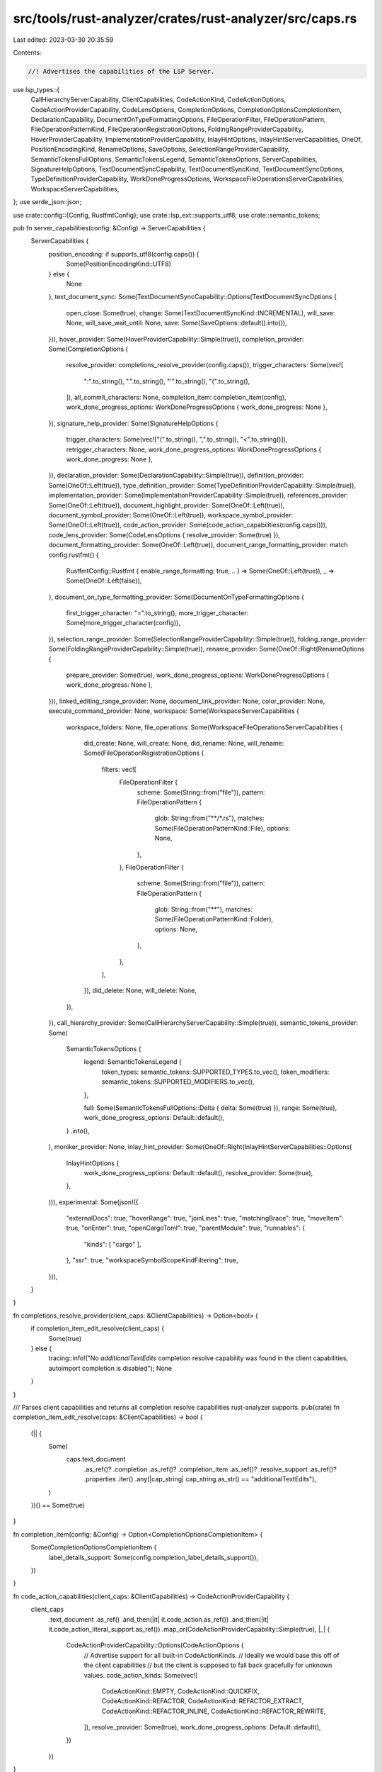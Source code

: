 src/tools/rust-analyzer/crates/rust-analyzer/src/caps.rs
========================================================

Last edited: 2023-03-30 20:35:59

Contents:

.. code-block:: rs

    //! Advertises the capabilities of the LSP Server.
use lsp_types::{
    CallHierarchyServerCapability, ClientCapabilities, CodeActionKind, CodeActionOptions,
    CodeActionProviderCapability, CodeLensOptions, CompletionOptions,
    CompletionOptionsCompletionItem, DeclarationCapability, DocumentOnTypeFormattingOptions,
    FileOperationFilter, FileOperationPattern, FileOperationPatternKind,
    FileOperationRegistrationOptions, FoldingRangeProviderCapability, HoverProviderCapability,
    ImplementationProviderCapability, InlayHintOptions, InlayHintServerCapabilities, OneOf,
    PositionEncodingKind, RenameOptions, SaveOptions, SelectionRangeProviderCapability,
    SemanticTokensFullOptions, SemanticTokensLegend, SemanticTokensOptions, ServerCapabilities,
    SignatureHelpOptions, TextDocumentSyncCapability, TextDocumentSyncKind,
    TextDocumentSyncOptions, TypeDefinitionProviderCapability, WorkDoneProgressOptions,
    WorkspaceFileOperationsServerCapabilities, WorkspaceServerCapabilities,
};
use serde_json::json;

use crate::config::{Config, RustfmtConfig};
use crate::lsp_ext::supports_utf8;
use crate::semantic_tokens;

pub fn server_capabilities(config: &Config) -> ServerCapabilities {
    ServerCapabilities {
        position_encoding: if supports_utf8(config.caps()) {
            Some(PositionEncodingKind::UTF8)
        } else {
            None
        },
        text_document_sync: Some(TextDocumentSyncCapability::Options(TextDocumentSyncOptions {
            open_close: Some(true),
            change: Some(TextDocumentSyncKind::INCREMENTAL),
            will_save: None,
            will_save_wait_until: None,
            save: Some(SaveOptions::default().into()),
        })),
        hover_provider: Some(HoverProviderCapability::Simple(true)),
        completion_provider: Some(CompletionOptions {
            resolve_provider: completions_resolve_provider(config.caps()),
            trigger_characters: Some(vec![
                ":".to_string(),
                ".".to_string(),
                "'".to_string(),
                "(".to_string(),
            ]),
            all_commit_characters: None,
            completion_item: completion_item(config),
            work_done_progress_options: WorkDoneProgressOptions { work_done_progress: None },
        }),
        signature_help_provider: Some(SignatureHelpOptions {
            trigger_characters: Some(vec!["(".to_string(), ",".to_string(), "<".to_string()]),
            retrigger_characters: None,
            work_done_progress_options: WorkDoneProgressOptions { work_done_progress: None },
        }),
        declaration_provider: Some(DeclarationCapability::Simple(true)),
        definition_provider: Some(OneOf::Left(true)),
        type_definition_provider: Some(TypeDefinitionProviderCapability::Simple(true)),
        implementation_provider: Some(ImplementationProviderCapability::Simple(true)),
        references_provider: Some(OneOf::Left(true)),
        document_highlight_provider: Some(OneOf::Left(true)),
        document_symbol_provider: Some(OneOf::Left(true)),
        workspace_symbol_provider: Some(OneOf::Left(true)),
        code_action_provider: Some(code_action_capabilities(config.caps())),
        code_lens_provider: Some(CodeLensOptions { resolve_provider: Some(true) }),
        document_formatting_provider: Some(OneOf::Left(true)),
        document_range_formatting_provider: match config.rustfmt() {
            RustfmtConfig::Rustfmt { enable_range_formatting: true, .. } => Some(OneOf::Left(true)),
            _ => Some(OneOf::Left(false)),
        },
        document_on_type_formatting_provider: Some(DocumentOnTypeFormattingOptions {
            first_trigger_character: "=".to_string(),
            more_trigger_character: Some(more_trigger_character(config)),
        }),
        selection_range_provider: Some(SelectionRangeProviderCapability::Simple(true)),
        folding_range_provider: Some(FoldingRangeProviderCapability::Simple(true)),
        rename_provider: Some(OneOf::Right(RenameOptions {
            prepare_provider: Some(true),
            work_done_progress_options: WorkDoneProgressOptions { work_done_progress: None },
        })),
        linked_editing_range_provider: None,
        document_link_provider: None,
        color_provider: None,
        execute_command_provider: None,
        workspace: Some(WorkspaceServerCapabilities {
            workspace_folders: None,
            file_operations: Some(WorkspaceFileOperationsServerCapabilities {
                did_create: None,
                will_create: None,
                did_rename: None,
                will_rename: Some(FileOperationRegistrationOptions {
                    filters: vec![
                        FileOperationFilter {
                            scheme: Some(String::from("file")),
                            pattern: FileOperationPattern {
                                glob: String::from("**/*.rs"),
                                matches: Some(FileOperationPatternKind::File),
                                options: None,
                            },
                        },
                        FileOperationFilter {
                            scheme: Some(String::from("file")),
                            pattern: FileOperationPattern {
                                glob: String::from("**"),
                                matches: Some(FileOperationPatternKind::Folder),
                                options: None,
                            },
                        },
                    ],
                }),
                did_delete: None,
                will_delete: None,
            }),
        }),
        call_hierarchy_provider: Some(CallHierarchyServerCapability::Simple(true)),
        semantic_tokens_provider: Some(
            SemanticTokensOptions {
                legend: SemanticTokensLegend {
                    token_types: semantic_tokens::SUPPORTED_TYPES.to_vec(),
                    token_modifiers: semantic_tokens::SUPPORTED_MODIFIERS.to_vec(),
                },

                full: Some(SemanticTokensFullOptions::Delta { delta: Some(true) }),
                range: Some(true),
                work_done_progress_options: Default::default(),
            }
            .into(),
        ),
        moniker_provider: None,
        inlay_hint_provider: Some(OneOf::Right(InlayHintServerCapabilities::Options(
            InlayHintOptions {
                work_done_progress_options: Default::default(),
                resolve_provider: Some(true),
            },
        ))),
        experimental: Some(json!({
            "externalDocs": true,
            "hoverRange": true,
            "joinLines": true,
            "matchingBrace": true,
            "moveItem": true,
            "onEnter": true,
            "openCargoToml": true,
            "parentModule": true,
            "runnables": {
                "kinds": [ "cargo" ],
            },
            "ssr": true,
            "workspaceSymbolScopeKindFiltering": true,
        })),
    }
}

fn completions_resolve_provider(client_caps: &ClientCapabilities) -> Option<bool> {
    if completion_item_edit_resolve(client_caps) {
        Some(true)
    } else {
        tracing::info!("No `additionalTextEdits` completion resolve capability was found in the client capabilities, autoimport completion is disabled");
        None
    }
}

/// Parses client capabilities and returns all completion resolve capabilities rust-analyzer supports.
pub(crate) fn completion_item_edit_resolve(caps: &ClientCapabilities) -> bool {
    (|| {
        Some(
            caps.text_document
                .as_ref()?
                .completion
                .as_ref()?
                .completion_item
                .as_ref()?
                .resolve_support
                .as_ref()?
                .properties
                .iter()
                .any(|cap_string| cap_string.as_str() == "additionalTextEdits"),
        )
    })() == Some(true)
}

fn completion_item(config: &Config) -> Option<CompletionOptionsCompletionItem> {
    Some(CompletionOptionsCompletionItem {
        label_details_support: Some(config.completion_label_details_support()),
    })
}

fn code_action_capabilities(client_caps: &ClientCapabilities) -> CodeActionProviderCapability {
    client_caps
        .text_document
        .as_ref()
        .and_then(|it| it.code_action.as_ref())
        .and_then(|it| it.code_action_literal_support.as_ref())
        .map_or(CodeActionProviderCapability::Simple(true), |_| {
            CodeActionProviderCapability::Options(CodeActionOptions {
                // Advertise support for all built-in CodeActionKinds.
                // Ideally we would base this off of the client capabilities
                // but the client is supposed to fall back gracefully for unknown values.
                code_action_kinds: Some(vec![
                    CodeActionKind::EMPTY,
                    CodeActionKind::QUICKFIX,
                    CodeActionKind::REFACTOR,
                    CodeActionKind::REFACTOR_EXTRACT,
                    CodeActionKind::REFACTOR_INLINE,
                    CodeActionKind::REFACTOR_REWRITE,
                ]),
                resolve_provider: Some(true),
                work_done_progress_options: Default::default(),
            })
        })
}

fn more_trigger_character(config: &Config) -> Vec<String> {
    let mut res = vec![".".to_string(), ">".to_string(), "{".to_string()];
    if config.snippet_cap() {
        res.push("<".to_string());
    }
    res
}


